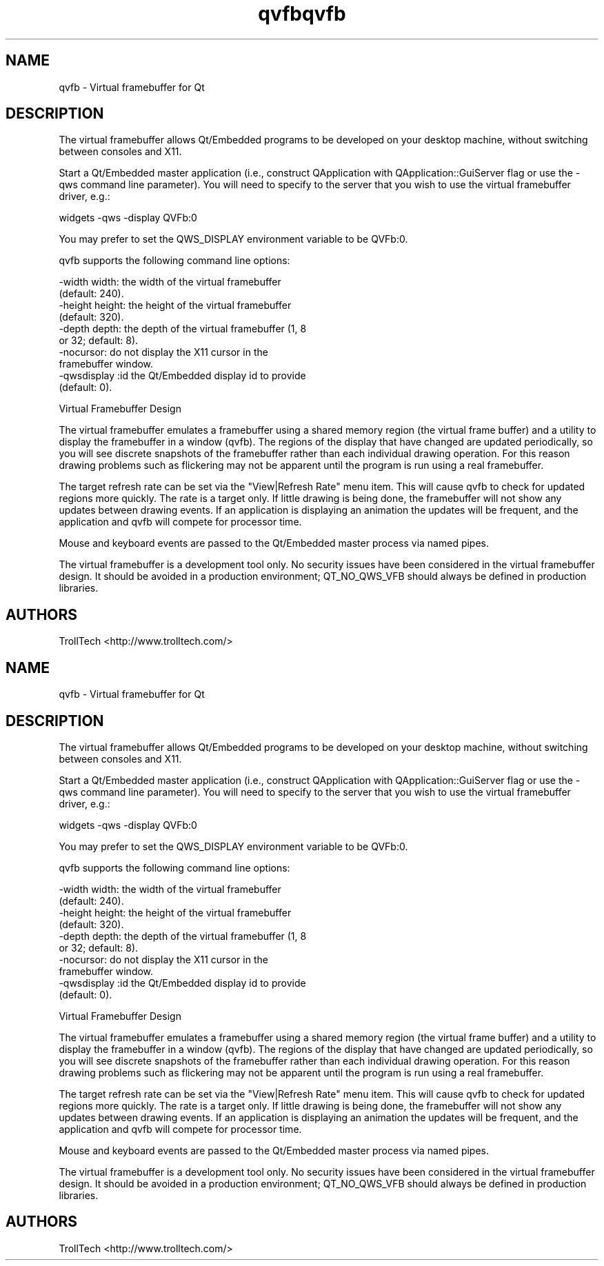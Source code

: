 .TH "qvfb" "1" "3.0.3" "Troll Tech AS, Norway." ""
.SH "NAME"
.LP 
qvfb \- Virtual framebuffer for Qt
.SH "DESCRIPTION"
.LP 
The virtual framebuffer allows Qt/Embedded programs to be
developed on your desktop machine, without switching
between consoles and X11. 

Start a Qt/Embedded master application (i.e., construct
QApplication with QApplication::GuiServer flag or use the
\-qws command line parameter). You will need to specify to
the server that you wish to use the virtual framebuffer
driver, e.g.: 

    widgets \-qws \-display QVFb:0
    
You may prefer to set the QWS_DISPLAY environment
variable to be QVFb:0. 

qvfb supports the following command line options: 

 \-width width: the width of the virtual framebuffer
  (default: 240). 
 \-height height: the height of the virtual framebuffer
  (default: 320). 
 \-depth depth: the depth of the virtual framebuffer (1, 8
  or 32; default: 8). 
 \-nocursor: do not display the X11 cursor in the
  framebuffer window. 
 \-qwsdisplay :id the Qt/Embedded display id to provide
  (default: 0). 

 Virtual Framebuffer Design 

The virtual framebuffer emulates a framebuffer using a
shared memory region (the virtual frame buffer) and a
utility to display the framebuffer in a window (qvfb).
The regions of the display that have changed are updated
periodically, so you will see discrete snapshots of the
framebuffer rather than each individual drawing
operation. For this reason drawing problems such as
flickering may not be apparent until the program is run
using a real framebuffer. 

The target refresh rate can be set via the "View|Refresh
Rate" menu item. This will cause qvfb to check for
updated regions more quickly. The rate is a target only.
If little drawing is being done, the framebuffer will not
show any updates between drawing events. If an
application is displaying an animation the updates will
be frequent, and the application and qvfb will compete
for processor time. 

Mouse and keyboard events are passed to the Qt/Embedded
master process via named pipes. 

The virtual framebuffer is a development tool only. No
security issues have been considered in the virtual
framebuffer design. It should be avoided in a production
environment; QT_NO_QWS_VFB should always be defined in
production libraries. 
.SH "AUTHORS"
.LP 
TrollTech <http://www.trolltech.com/>
.TH "qvfb" "1" "3.0.3" "Troll Tech AS, Norway." ""
.SH "NAME"
.LP 
qvfb \- Virtual framebuffer for Qt
.SH "DESCRIPTION"
.LP 
The virtual framebuffer allows Qt/Embedded programs to be
developed on your desktop machine, without switching
between consoles and X11. 

Start a Qt/Embedded master application (i.e., construct
QApplication with QApplication::GuiServer flag or use the
\-qws command line parameter). You will need to specify to
the server that you wish to use the virtual framebuffer
driver, e.g.: 

    widgets \-qws \-display QVFb:0
    
You may prefer to set the QWS_DISPLAY environment
variable to be QVFb:0. 

qvfb supports the following command line options: 

 \-width width: the width of the virtual framebuffer
  (default: 240). 
 \-height height: the height of the virtual framebuffer
  (default: 320). 
 \-depth depth: the depth of the virtual framebuffer (1, 8
  or 32; default: 8). 
 \-nocursor: do not display the X11 cursor in the
  framebuffer window. 
 \-qwsdisplay :id the Qt/Embedded display id to provide
  (default: 0). 

 Virtual Framebuffer Design 

The virtual framebuffer emulates a framebuffer using a
shared memory region (the virtual frame buffer) and a
utility to display the framebuffer in a window (qvfb).
The regions of the display that have changed are updated
periodically, so you will see discrete snapshots of the
framebuffer rather than each individual drawing
operation. For this reason drawing problems such as
flickering may not be apparent until the program is run
using a real framebuffer. 

The target refresh rate can be set via the "View|Refresh
Rate" menu item. This will cause qvfb to check for
updated regions more quickly. The rate is a target only.
If little drawing is being done, the framebuffer will not
show any updates between drawing events. If an
application is displaying an animation the updates will
be frequent, and the application and qvfb will compete
for processor time. 

Mouse and keyboard events are passed to the Qt/Embedded
master process via named pipes. 

The virtual framebuffer is a development tool only. No
security issues have been considered in the virtual
framebuffer design. It should be avoided in a production
environment; QT_NO_QWS_VFB should always be defined in
production libraries. 
.SH "AUTHORS"
.LP 
TrollTech <http://www.trolltech.com/>
